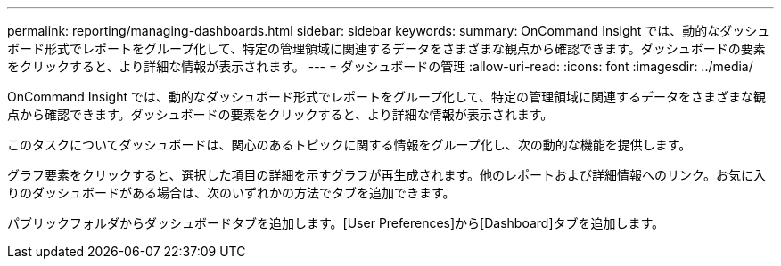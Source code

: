 ---
permalink: reporting/managing-dashboards.html 
sidebar: sidebar 
keywords:  
summary: OnCommand Insight では、動的なダッシュボード形式でレポートをグループ化して、特定の管理領域に関連するデータをさまざまな観点から確認できます。ダッシュボードの要素をクリックすると、より詳細な情報が表示されます。 
---
= ダッシュボードの管理
:allow-uri-read: 
:icons: font
:imagesdir: ../media/


[role="lead"]
OnCommand Insight では、動的なダッシュボード形式でレポートをグループ化して、特定の管理領域に関連するデータをさまざまな観点から確認できます。ダッシュボードの要素をクリックすると、より詳細な情報が表示されます。

このタスクについてダッシュボードは、関心のあるトピックに関する情報をグループ化し、次の動的な機能を提供します。

グラフ要素をクリックすると、選択した項目の詳細を示すグラフが再生成されます。他のレポートおよび詳細情報へのリンク。お気に入りのダッシュボードがある場合は、次のいずれかの方法でタブを追加できます。

パブリックフォルダからダッシュボードタブを追加します。[User Preferences]から[Dashboard]タブを追加します。
